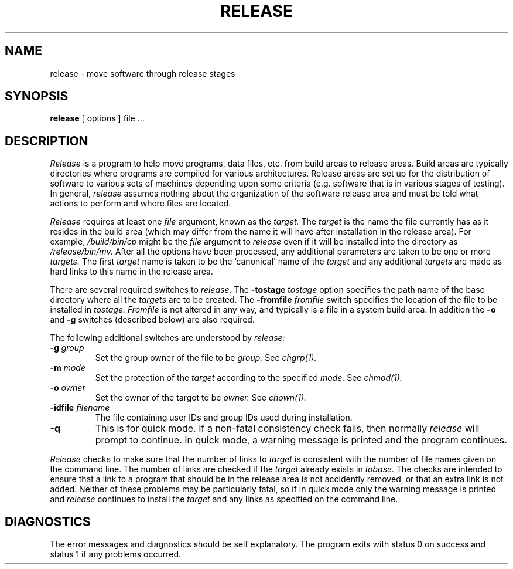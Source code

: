 .\"
.\" Distributed as part of the Mach Operating System
.\"
.\"
.\" @OSF_FREE_COPYRIGHT@
.\" 
.\" Copyright (c) 1990, 1991
.\" Open Software Foundation, Inc.
.\" 
.\" Permission is hereby granted to use, copy, modify and freely distribute
.\" the software in this file and its documentation for any purpose without
.\" fee, provided that the above copyright notice appears in all copies and
.\" that both the copyright notice and this permission notice appear in
.\" supporting documentation.  Further, provided that the name of Open
.\" Software Foundation, Inc. ("OSF") not be used in advertising or
.\" publicity pertaining to distribution of the software without prior
.\" written permission from OSF.  OSF makes no representations about the
.\" suitability of this software for any purpose.  It is provided "as is"
.\" without express or implied warranty.
.\"
.\" HISTORY
.\" $Log:	release.man,v $
.\" Revision 2.2  92/05/20  20:15:36  mrt
.\" 	First checkin
.\" 	[92/05/20  18:07:25  mrt]
.\" 
.TH RELEASE 1 11/08/91
.SH NAME
release \- move software through release stages
.SH SYNOPSIS
.B release
[ options ] file ...
.SH DESCRIPTION
.I Release
is a program to help move programs, data files, etc.
from
build areas to release areas.
Build areas are typically directories where programs are compiled for
various architectures.
Release areas are set up for the distribution of software to various
sets of machines depending upon some criteria (e.g. software that is in
various stages of testing).
In general,
.I release
assumes nothing about the organization of the software release area
and must be told what actions to perform and where files are located.

.I Release
requires at least one
.I file
argument, known as the
.I target.
The
.I target
is the name the file currently has as it resides in the build area
(which may differ from the name it will have after installation in the
release area).  For example,
.I /build/bin/cp
might be the
.I file
argument to
.I release
even if it will be installed into the directory as
.I /release/bin/mv.
After all the options
have been processed, any additional parameters are
taken to be one or more
.I targets.
The first
.I target
name is taken to be the `canonical' name of the
.I target
and any additional
.I targets
are made as hard links to this name in the release area.

There are several required switches to
.I release.
The
.B \-tostage
.I tostage
option specifies the path name of the base directory where all the
.I targets
are to be created.  The
.B \-fromfile
.I fromfile
switch specifies the location of the file to be installed in
.I tostage.
.I Fromfile
is not altered in any way, and typically is a file in a system build
area.  In addition the
.B -o
and
.B -g
switches (described below) are also required.

The following additional switches are understood by
.I release:
.br
.TP 
\fB\-g\fP \fIgroup\fP
Set the group owner of the file to be
.I group.
See
.I chgrp(1).
.TP 
\fB\-m\fP \fImode\fP
Set the protection of the
.I target
according to the specified
.I mode.
See
.I chmod(1).
.TP 
\fB\-o\fP \fIowner\fP
Set the owner of the target to be
.I owner.
See
.I chown(1).
.TP
\fB\-idfile\fP \fIfilename\fP
The file containing user IDs and group IDs used during installation.
.TP 
.BR \-q
This is for quick mode.  If a non-fatal consistency check fails, then
normally
.I release
will prompt to continue.  In quick mode, a warning message is printed
and the program continues.
.i0
.DT
.PP
.I Release
checks to make sure that the number of links to
.I target
is consistent with the number of file names given on the command line.
The number of links are checked if the
.I target
already exists in
.I tobase.
The checks are intended to ensure that a link to a program that
should be in the release area is not accidently removed, or
that an extra link is not added.  Neither of these problems may be
particularly fatal, so if in quick mode only the warning message is
printed and
.I release
continues to install the
.I target
and any links as specified on the command line.
.br
.SH DIAGNOSTICS
The error messages and diagnostics should be self explanatory.
The program exits with status 0 on success and
status 1 if any problems occurred.
